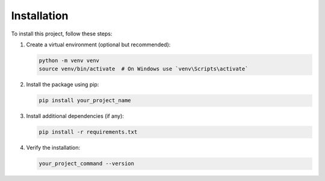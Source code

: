 .. _installation:

Installation
============

To install this project, follow these steps:

1. Create a virtual environment (optional but recommended):

   .. code-block:: shell

       python -m venv venv
       source venv/bin/activate  # On Windows use `venv\Scripts\activate`

2. Install the package using pip:

   .. code-block:: shell

       pip install your_project_name

3. Install additional dependencies (if any):

   .. code-block:: shell

       pip install -r requirements.txt

4. Verify the installation:

   .. code-block:: shell

       your_project_command --version